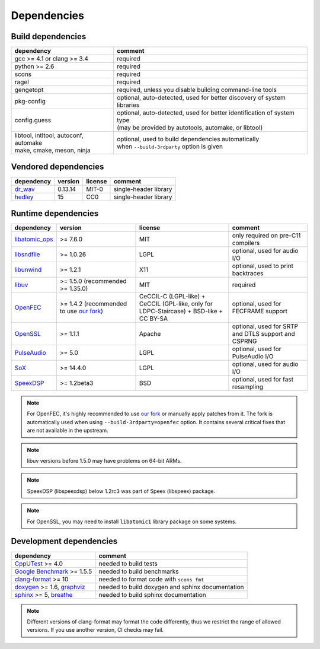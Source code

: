 Dependencies
************

Build dependencies
==================

.. list-table::

   * - **dependency**
     - **comment**

   * - gcc >= 4.1 or clang >= 3.4
     - required

   * - python >= 2.6
     - required

   * - scons
     - required

   * - ragel
     - required

   * - gengetopt
     - required, unless you disable building command-line tools

   * - pkg-config
     - optional, auto-detected, used for better discovery of system libraries

   * - config.guess
     - | optional, auto-detected, used for better identification of system type
       | (may be provided by autotools, automake, or libtool)

   * - | libtool, intltool, autoconf, automake
       | make, cmake, meson, ninja
     - | optional, used to build dependencies automatically
       | when ``--build-3rdparty`` option is given

Vendored dependencies
=====================

.. list-table::

   * - **dependency**
     - **version**
     - **license**
     - **comment**

   * - `dr_wav <https://github.com/mackron/dr_libs/blob/master/dr_wav.h/>`_
     - 0.13.14
     - MIT-0
     - single-header library

   * - `hedley <https://nemequ.github.io/hedley/>`_
     - 15
     - CC0
     - single-header library

Runtime dependencies
====================

.. list-table::
   :widths: 10 25 30 25

   * - **dependency**
     - **version**
     - **license**
     - **comment**

   * - `libatomic_ops <https://github.com/ivmai/libatomic_ops/>`_
     - >= 7.6.0
     - MIT
     - only required on pre-C11 compilers

   * - `libsndfile <https://libsndfile.github.io/libsndfile/>`_
     - >= 1.0.26
     - LGPL
     - optional, used for audio I/O

   * - `libunwind <https://www.nongnu.org/libunwind/>`_
     - >= 1.2.1
     - X11
     - optional, used to print backtraces

   * - `libuv <https://libuv.org>`_
     - >= 1.5.0 (recommended >= 1.35.0)
     - MIT
     - required

   * - `OpenFEC <https://openfec.inrialpes.fr>`_
     - >= 1.4.2 (recommended to use `our fork <https://github.com/roc-streaming/openfec>`_)
     - CeCCIL-C (LGPL-like) + CeCCIL (GPL-like, only for LDPC-Staircase) + BSD-like + CC BY-SA
     - optional, used for FECFRAME support

   * - `OpenSSL <https://www.openssl.org/>`_
     - >= 1.1.1
     - Apache
     - optional, used for SRTP and DTLS support and CSPRNG

   * - `PulseAudio <https://www.freedesktop.org/wiki/Software/PulseAudio/>`_
     - >= 5.0
     - LGPL
     - optional, used for PulseAudio I/O

   * - `SoX <https://sox.sourceforge.net>`_
     - >= 14.4.0
     - LGPL
     - optional, used for audio I/O

   * - `SpeexDSP <https://github.com/xiph/speexdsp>`_
     - >= 1.2beta3
     - BSD
     - optional, used for fast resampling

.. note::

   For OpenFEC, it's highly recommended to use `our fork <https://github.com/roc-streaming/openfec>`_ or manually apply patches from it. The fork is automatically used when using ``--build-3rdparty=openfec`` option. It contains several critical fixes that are not available in the upstream.

.. note::

   libuv versions before 1.5.0 may have problems on 64-bit ARMs.

.. note::

   SpeexDSP (libspeexdsp) below 1.2rc3 was part of Speex (libspeex) package.

.. note::

   For OpenSSL, you may need to install ``libatomic1`` library package on some systems.

Development dependencies
========================

.. list-table::

   * - **dependency**
     - **comment**

   * - `CppUTest <http://cpputest.github.io>`_ >= 4.0
     - needed to build tests

   * - `Google Benchmark <https://github.com/google/benchmark>`_ >= 1.5.5
     - needed to build benchmarks

   * - `clang-format <https://clang.llvm.org/docs/ClangFormat.html>`_ >= 10
     - needed to format code with ``scons fmt``

   * - `doxygen <https://www.doxygen.nl/>`_ >= 1.6, `graphviz <https://graphviz.gitlab.io/>`_
     - needed to build doxygen and sphinx documentation

   * - `sphinx <https://www.sphinx-doc.org/>`_ >= 5, `breathe <https://github.com/michaeljones/breathe>`_
     - needed to build sphinx documentation

.. note::

   Different versions of clang-format may format the code differently, thus we restrict the range of allowed versions. If you use another version, CI checks may fail.
